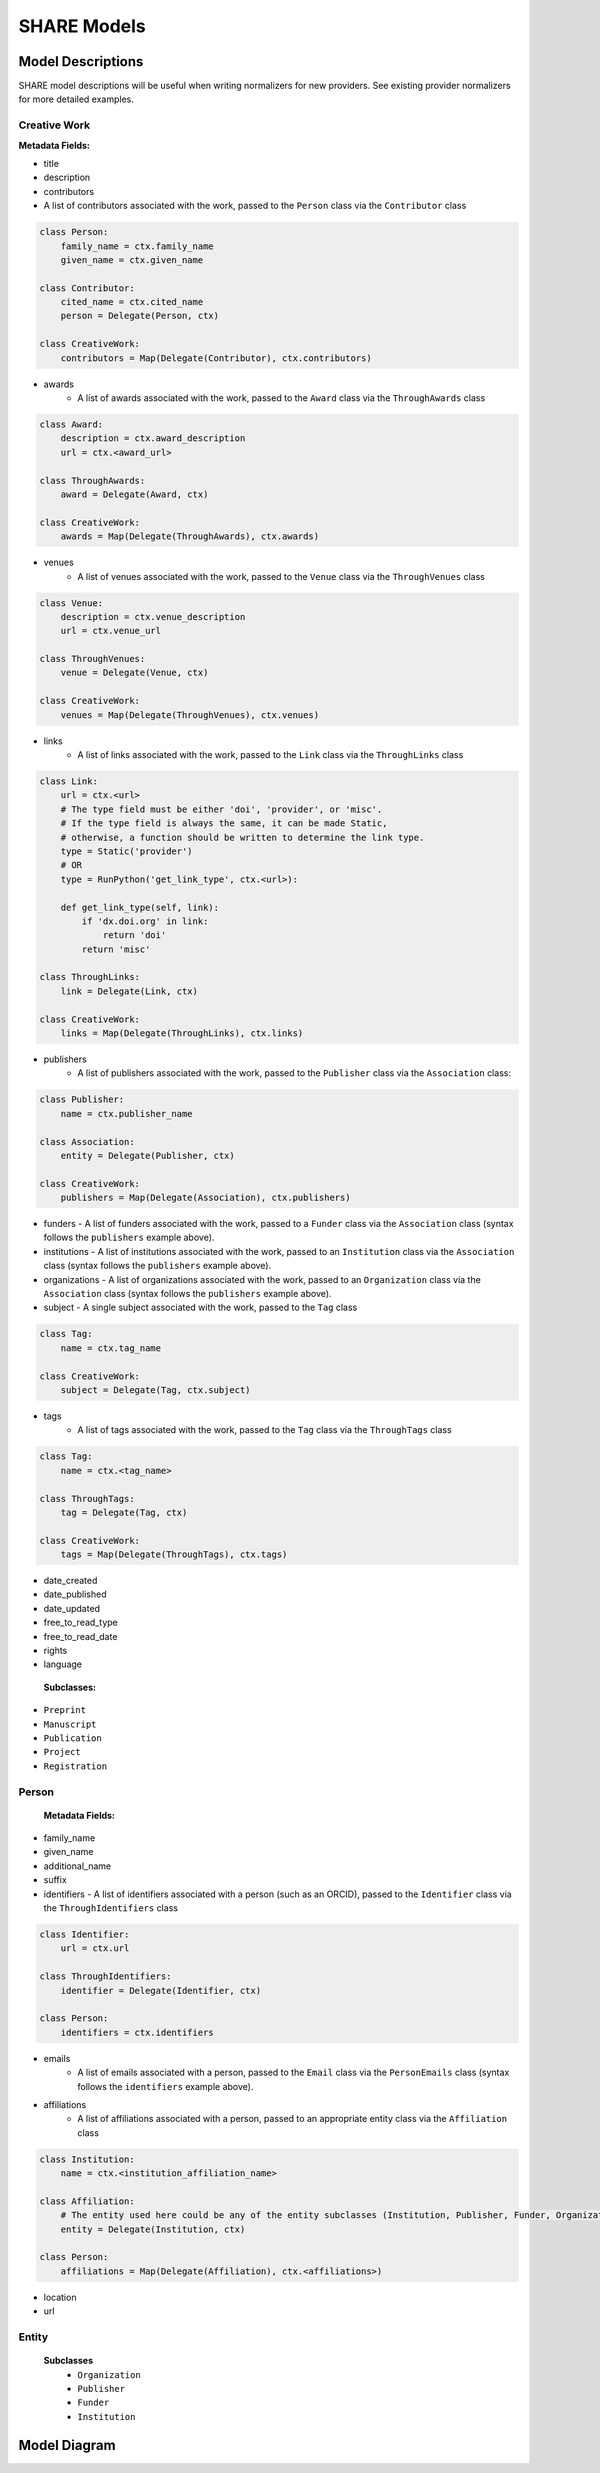 .. _share-models:

SHARE Models
============

Model Descriptions
------------------

SHARE model descriptions will be useful when writing normalizers for new providers.
See existing provider normalizers for more detailed examples.

.. _creative-work:

Creative Work
"""""""""""""

**Metadata Fields:**

- title
- description
- contributors
- A list of contributors associated with the work, passed to the ``Person`` class via the ``Contributor`` class

.. code-block:: python

    class Person:
        family_name = ctx.family_name
        given_name = ctx.given_name

    class Contributor:
        cited_name = ctx.cited_name
        person = Delegate(Person, ctx)

    class CreativeWork:
        contributors = Map(Delegate(Contributor), ctx.contributors)

- awards
    - A list of awards associated with the work, passed to the ``Award`` class via the ``ThroughAwards`` class

.. code-block:: python

    class Award:
        description = ctx.award_description
        url = ctx.<award_url>

    class ThroughAwards:
        award = Delegate(Award, ctx)

    class CreativeWork:
        awards = Map(Delegate(ThroughAwards), ctx.awards)

- venues
   - A list of venues associated with the work, passed to the ``Venue`` class via the ``ThroughVenues`` class

.. code-block:: python

    class Venue:
        description = ctx.venue_description
        url = ctx.venue_url

    class ThroughVenues:
        venue = Delegate(Venue, ctx)

    class CreativeWork:
        venues = Map(Delegate(ThroughVenues), ctx.venues)

- links
   - A list of links associated with the work, passed to the ``Link`` class via the ``ThroughLinks`` class


.. code-block:: python

    class Link:
        url = ctx.<url>
        # The type field must be either 'doi', 'provider', or 'misc'.
        # If the type field is always the same, it can be made Static,
        # otherwise, a function should be written to determine the link type.
        type = Static('provider')
        # OR
        type = RunPython('get_link_type', ctx.<url>):

        def get_link_type(self, link):
            if 'dx.doi.org' in link:
                return 'doi'
            return 'misc'

    class ThroughLinks:
        link = Delegate(Link, ctx)

    class CreativeWork:
        links = Map(Delegate(ThroughLinks), ctx.links)

- publishers
   - A list of publishers associated with the work, passed to the ``Publisher`` class via the ``Association`` class:

.. code-block:: python

    class Publisher:
        name = ctx.publisher_name

    class Association:
        entity = Delegate(Publisher, ctx)

    class CreativeWork:
        publishers = Map(Delegate(Association), ctx.publishers)

- funders
  - A list of funders associated with the work, passed to a ``Funder`` class via the ``Association`` class (syntax follows the ``publishers`` example above).
- institutions
  - A list of institutions associated with the work, passed to an ``Institution`` class via the ``Association`` class (syntax follows the ``publishers`` example above).
- organizations
  - A list of organizations associated with the work, passed to an ``Organization`` class via the ``Association`` class (syntax follows the ``publishers`` example above).
- subject
  - A single subject associated with the work, passed to the ``Tag`` class

.. code-block:: python

    class Tag:
        name = ctx.tag_name

    class CreativeWork:
        subject = Delegate(Tag, ctx.subject)

- tags
   - A list of tags associated with the work, passed to the ``Tag`` class via the ``ThroughTags`` class

.. code-block:: python

    class Tag:
        name = ctx.<tag_name>

    class ThroughTags:
        tag = Delegate(Tag, ctx)

    class CreativeWork:
        tags = Map(Delegate(ThroughTags), ctx.tags)

- date_created
- date_published
- date_updated
- free_to_read_type
- free_to_read_date
- rights
- language

 **Subclasses:**

- ``Preprint``
- ``Manuscript``
- ``Publication``
- ``Project``
- ``Registration``


Person
""""""

 **Metadata Fields:**

- family_name
- given_name
- additional_name
- suffix
- identifiers
  - A list of identifiers associated with a person (such as an ORCID), passed to the ``Identifier`` class via the ``ThroughIdentifiers`` class

.. code-block:: python

    class Identifier:
        url = ctx.url

    class ThroughIdentifiers:
        identifier = Delegate(Identifier, ctx)

    class Person:
        identifiers = ctx.identifiers

- emails
    - A list of emails associated with a person, passed to the ``Email`` class via the ``PersonEmails`` class (syntax follows the ``identifiers`` example above).
- affiliations
    - A list of affiliations associated with a person, passed to an appropriate entity class via the ``Affiliation`` class

.. code-block:: python

    class Institution:
        name = ctx.<institution_affiliation_name>

    class Affiliation:
        # The entity used here could be any of the entity subclasses (Institution, Publisher, Funder, Organization).
        entity = Delegate(Institution, ctx)

    class Person:
        affiliations = Map(Delegate(Affiliation), ctx.<affiliations>)

- location
- url

Entity
""""""

 **Subclasses**
  - ``Organization``
  - ``Publisher``
  - ``Funder``
  - ``Institution``

Model Diagram
-------------
.. image:: _static/share_vertical_models.png


